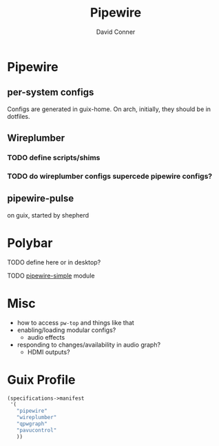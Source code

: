 #+TITLE:     Pipewire
#+AUTHOR:    David Conner
#+EMAIL:     noreply@te.xel.io
#+DESCRIPTION: notes

* Pipewire

** per-system configs
Configs are generated in guix-home. On arch, initially, they should be in dotfiles.

** Wireplumber
*** TODO define scripts/shims
*** TODO do wireplumber configs supercede pipewire configs?

** pipewire-pulse
on guix, started by shepherd

* Polybar

**** TODO define here or in desktop?
**** TODO [[https://github.com/polybar/polybar-scripts/tree/master/polybar-scripts/pipewire-simple][pipewire-simple]] module

* Misc

+ how to access =pw-top= and things like that
+ enabling/loading modular configs?
  + audio effects
+ responding to changes/availability in audio graph?
  + HDMI outputs?

* Guix Profile

#+begin_src scheme :tangle .config/guix/manifests/pipewire.scm :noweb yes
(specifications->manifest
 '(
   "pipewire"
   "wireplumber"
   "qpwgraph"
   "pavucontrol"
   ))
#+end_src

